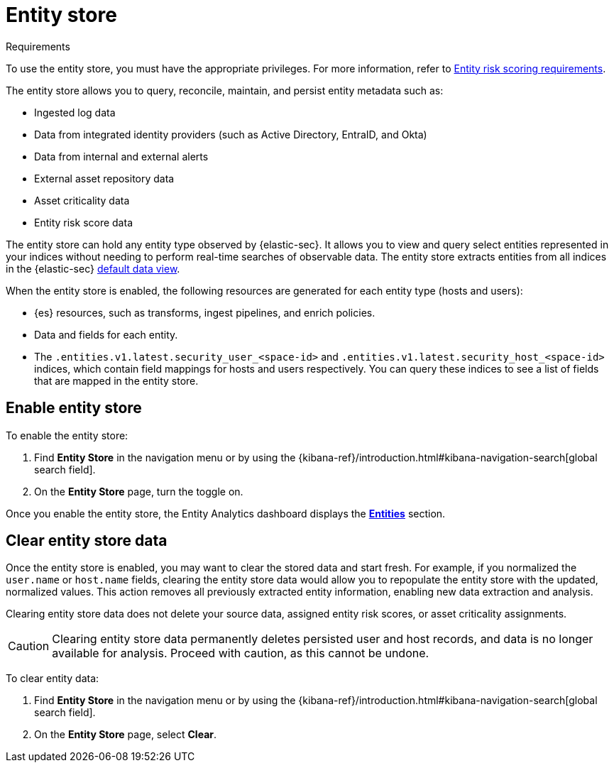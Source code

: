 [[entity-store]]
= Entity store

.Requirements
[sidebar]
--
To use the entity store, you must have the appropriate privileges. For more information, refer to <<ers-requirements, Entity risk scoring requirements>>.
--

The entity store allows you to query, reconcile, maintain, and persist entity metadata such as:

* Ingested log data
* Data from integrated identity providers (such as Active Directory, EntraID, and Okta)
* Data from internal and external alerts
* External asset repository data
* Asset criticality data
* Entity risk score data

The entity store can hold any entity type observed by {elastic-sec}. It allows you to view and query select entities represented in your indices  without needing to perform real-time searches of observable data. The entity store extracts entities from all indices in the {elastic-sec} <<default-data-view-security, default data view>>.

When the entity store is enabled, the following resources are generated for each entity type (hosts and users):

* {es} resources, such as transforms, ingest pipelines, and enrich policies.
* Data and fields for each entity.
* The `.entities.v1.latest.security_user_<space-id>` and `.entities.v1.latest.security_host_<space-id>` indices, which contain field mappings for hosts and users respectively. You can query these indices to see a list of fields that are mapped in the entity store.

[discrete]
[[enable-entity-store]]
== Enable entity store

To enable the entity store:

. Find **Entity Store** in the navigation menu or by using the {kibana-ref}/introduction.html#kibana-navigation-search[global search field].
. On the **Entity Store** page, turn the toggle on. 

Once you enable the entity store, the Entity Analytics dashboard displays the <<entity-entities, **Entities**>> section.

[discrete]
[[clear-entity-store]]
== Clear entity store data

Once the entity store is enabled, you may want to clear the stored data and start fresh. For example, if you normalized the `user.name` or `host.name` fields, clearing the entity store data would allow you to repopulate the entity store with the updated, normalized values. This action removes all previously extracted entity information, enabling new data extraction and analysis.

Clearing entity store data does not delete your source data, assigned entity risk scores, or asset criticality assignments.

CAUTION: Clearing entity store data permanently deletes persisted user and host records, and data is no longer available for analysis. Proceed with caution, as this cannot be undone.

To clear entity data:

. Find **Entity Store** in the navigation menu or by using the {kibana-ref}/introduction.html#kibana-navigation-search[global search field].
. On the **Entity Store** page, select **Clear**.